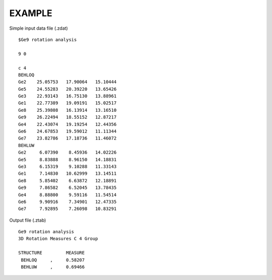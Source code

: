 EXAMPLE
=======

Simple input data file (.zdat) ::

 $Ge9 rotation analysis

 9 0

 c 4
 BEHLOQ
 Ge2    25.05753   17.90064   15.10444
 Ge5    24.55283   20.39220   13.65426
 Ge3    22.93143   16.75130   13.88961
 Ge1    22.77389   19.09191   15.02517
 Ge8    25.39808   16.13914   13.16510
 Ge9    26.22494   18.55152   12.87217
 Ge4    22.43074   19.19254   12.44356
 Ge6    24.67853   19.59012   11.11344
 Ge7    23.82786   17.18736   11.46072
 BEHLUW
 Ge2     6.07390    8.45936   14.02226
 Ge5     8.83888    8.96150   14.18831
 Ge3     6.15319    9.10288   11.33143
 Ge1     7.14830   10.62999   13.14511
 Ge8     5.85402    6.63872   12.18891
 Ge9     7.86582    6.52045   13.78435
 Ge4     8.88800    9.59116   11.54514
 Ge6     9.90916    7.34901   12.47335
 Ge7     7.92895    7.26098   10.83291

Output file (.ztab) ::

 Ge9 rotation analysis
 3D Rotation Measures C 4 Group

 STRUCTURE         MEASURE
  BEHLOQ     ,     0.58207
  BEHLUW     ,     0.69466
